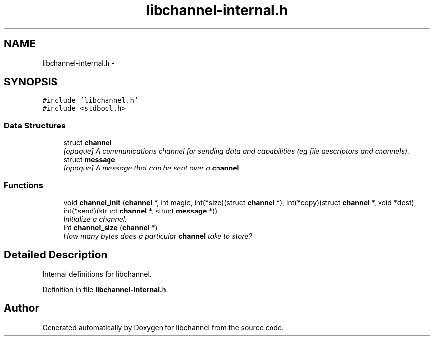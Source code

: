 .TH "libchannel-internal.h" 3 "Sat Sep 1 2012" "libchannel" \" -*- nroff -*-
.ad l
.nh
.SH NAME
libchannel-internal.h \- 
.SH SYNOPSIS
.br
.PP
\fC#include 'libchannel\&.h'\fP
.br
\fC#include <stdbool\&.h>\fP
.br

.SS "Data Structures"

.in +1c
.ti -1c
.RI "struct \fBchannel\fP"
.br
.RI "\fI[opaque] A communications channel for sending data and capabilities (eg file descriptors and channels)\&. \fP"
.ti -1c
.RI "struct \fBmessage\fP"
.br
.RI "\fI[opaque] A message that can be sent over a \fBchannel\fP\&. \fP"
.in -1c
.SS "Functions"

.in +1c
.ti -1c
.RI "void \fBchannel_init\fP (\fBchannel\fP *, int magic, int(*size)(struct \fBchannel\fP *), int(*copy)(struct \fBchannel\fP *, void *dest), int(*send)(struct \fBchannel\fP *, struct \fBmessage\fP *))"
.br
.RI "\fIInitialize a channel\&. \fP"
.ti -1c
.RI "int \fBchannel_size\fP (\fBchannel\fP *)"
.br
.RI "\fIHow many bytes does a particular \fBchannel\fP take to store? \fP"
.in -1c
.SH "Detailed Description"
.PP 
Internal definitions for libchannel\&. 
.PP
Definition in file \fBlibchannel-internal\&.h\fP\&.
.SH "Author"
.PP 
Generated automatically by Doxygen for libchannel from the source code\&.
